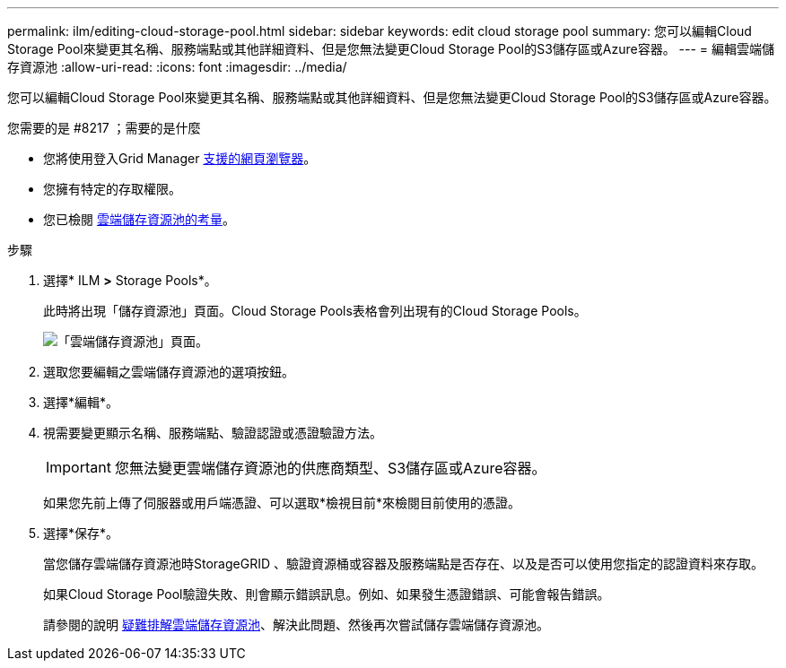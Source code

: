 ---
permalink: ilm/editing-cloud-storage-pool.html 
sidebar: sidebar 
keywords: edit cloud storage pool 
summary: 您可以編輯Cloud Storage Pool來變更其名稱、服務端點或其他詳細資料、但是您無法變更Cloud Storage Pool的S3儲存區或Azure容器。 
---
= 編輯雲端儲存資源池
:allow-uri-read: 
:icons: font
:imagesdir: ../media/


[role="lead"]
您可以編輯Cloud Storage Pool來變更其名稱、服務端點或其他詳細資料、但是您無法變更Cloud Storage Pool的S3儲存區或Azure容器。

.您需要的是 #8217 ；需要的是什麼
* 您將使用登入Grid Manager xref:../admin/web-browser-requirements.adoc[支援的網頁瀏覽器]。
* 您擁有特定的存取權限。
* 您已檢閱 xref:considerations-for-cloud-storage-pools.adoc[雲端儲存資源池的考量]。


.步驟
. 選擇* ILM *>* Storage Pools*。
+
此時將出現「儲存資源池」頁面。Cloud Storage Pools表格會列出現有的Cloud Storage Pools。

+
image::../media/cloud_storage_pool_used_in_ilm_rule.png[「雲端儲存資源池」頁面。]

. 選取您要編輯之雲端儲存資源池的選項按鈕。
. 選擇*編輯*。
. 視需要變更顯示名稱、服務端點、驗證認證或憑證驗證方法。
+

IMPORTANT: 您無法變更雲端儲存資源池的供應商類型、S3儲存區或Azure容器。

+
如果您先前上傳了伺服器或用戶端憑證、可以選取*檢視目前*來檢閱目前使用的憑證。

. 選擇*保存*。
+
當您儲存雲端儲存資源池時StorageGRID 、驗證資源桶或容器及服務端點是否存在、以及是否可以使用您指定的認證資料來存取。

+
如果Cloud Storage Pool驗證失敗、則會顯示錯誤訊息。例如、如果發生憑證錯誤、可能會報告錯誤。

+
請參閱的說明 xref:troubleshooting-cloud-storage-pools.adoc[疑難排解雲端儲存資源池]、解決此問題、然後再次嘗試儲存雲端儲存資源池。


